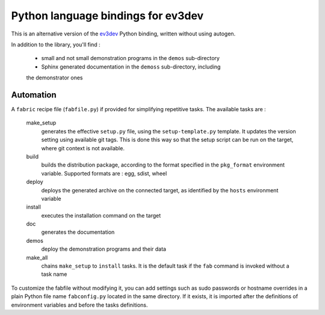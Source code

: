 Python language bindings for ev3dev
===================================

This is an alternative version of the ev3dev_ Python binding, written without using autogen.

In addition to the library, you'll find :

    * small and not small demonstration programs in the ``demos`` sub-directory
    * Sphinx generated documentation in the ``demoss`` sub-directory, including
    the demonstrator ones

Automation
----------

A ``fabric`` recipe file (``fabfile.py``) if provided for simplifying repetitive tasks. The
available tasks are :

    make_setup
        generates the effective ``setup.py`` file, using the ``setup-template.py`` template.
        It updates the version setting using available git tags. This is done this way so
        that the setup script can be run on the target, where git context is not available.

    build
        builds the distribution package, according to the format specified in the
        ``pkg_format`` environment variable. Supported formats are : egg, sdist, wheel

    deploy
        deploys the generated archive on the connected target, as identified by the
        ``hosts`` environment variable

    install
        executes the installation command on the target

    doc
        generates the documentation

    demos
        deploy the demonstration programs and their data

    make_all
        chains ``make_setup`` to ``install`` tasks. It is the default task if the ``fab``
        command is invoked without a task name

To customize the fabfile without modifying it, you can add settings such as sudo passwords or
hostname overrides in a plain Python file name ``fabconfig.py`` located in the same directory.
If it exists, it is imported after the definitions of environment variables and before the tasks
definitions.

.. _ev3dev: http://ev3dev.org

